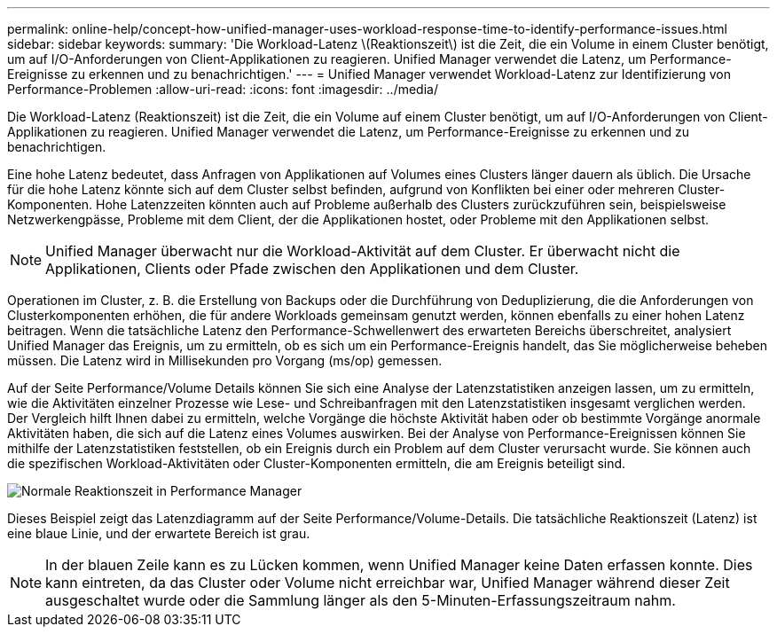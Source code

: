 ---
permalink: online-help/concept-how-unified-manager-uses-workload-response-time-to-identify-performance-issues.html 
sidebar: sidebar 
keywords:  
summary: 'Die Workload-Latenz \(Reaktionszeit\) ist die Zeit, die ein Volume in einem Cluster benötigt, um auf I/O-Anforderungen von Client-Applikationen zu reagieren. Unified Manager verwendet die Latenz, um Performance-Ereignisse zu erkennen und zu benachrichtigen.' 
---
= Unified Manager verwendet Workload-Latenz zur Identifizierung von Performance-Problemen
:allow-uri-read: 
:icons: font
:imagesdir: ../media/


[role="lead"]
Die Workload-Latenz (Reaktionszeit) ist die Zeit, die ein Volume auf einem Cluster benötigt, um auf I/O-Anforderungen von Client-Applikationen zu reagieren. Unified Manager verwendet die Latenz, um Performance-Ereignisse zu erkennen und zu benachrichtigen.

Eine hohe Latenz bedeutet, dass Anfragen von Applikationen auf Volumes eines Clusters länger dauern als üblich. Die Ursache für die hohe Latenz könnte sich auf dem Cluster selbst befinden, aufgrund von Konflikten bei einer oder mehreren Cluster-Komponenten. Hohe Latenzzeiten könnten auch auf Probleme außerhalb des Clusters zurückzuführen sein, beispielsweise Netzwerkengpässe, Probleme mit dem Client, der die Applikationen hostet, oder Probleme mit den Applikationen selbst.

[NOTE]
====
Unified Manager überwacht nur die Workload-Aktivität auf dem Cluster. Er überwacht nicht die Applikationen, Clients oder Pfade zwischen den Applikationen und dem Cluster.

====
Operationen im Cluster, z. B. die Erstellung von Backups oder die Durchführung von Deduplizierung, die die Anforderungen von Clusterkomponenten erhöhen, die für andere Workloads gemeinsam genutzt werden, können ebenfalls zu einer hohen Latenz beitragen. Wenn die tatsächliche Latenz den Performance-Schwellenwert des erwarteten Bereichs überschreitet, analysiert Unified Manager das Ereignis, um zu ermitteln, ob es sich um ein Performance-Ereignis handelt, das Sie möglicherweise beheben müssen. Die Latenz wird in Millisekunden pro Vorgang (ms/op) gemessen.

Auf der Seite Performance/Volume Details können Sie sich eine Analyse der Latenzstatistiken anzeigen lassen, um zu ermitteln, wie die Aktivitäten einzelner Prozesse wie Lese- und Schreibanfragen mit den Latenzstatistiken insgesamt verglichen werden. Der Vergleich hilft Ihnen dabei zu ermitteln, welche Vorgänge die höchste Aktivität haben oder ob bestimmte Vorgänge anormale Aktivitäten haben, die sich auf die Latenz eines Volumes auswirken. Bei der Analyse von Performance-Ereignissen können Sie mithilfe der Latenzstatistiken feststellen, ob ein Ereignis durch ein Problem auf dem Cluster verursacht wurde. Sie können auch die spezifischen Workload-Aktivitäten oder Cluster-Komponenten ermitteln, die am Ereignis beteiligt sind.

image::../media/opm-expected-range-and-rt-jpg.gif[Normale Reaktionszeit in Performance Manager]

Dieses Beispiel zeigt das Latenzdiagramm auf der Seite Performance/Volume-Details. Die tatsächliche Reaktionszeit (Latenz) ist eine blaue Linie, und der erwartete Bereich ist grau.

[NOTE]
====
In der blauen Zeile kann es zu Lücken kommen, wenn Unified Manager keine Daten erfassen konnte. Dies kann eintreten, da das Cluster oder Volume nicht erreichbar war, Unified Manager während dieser Zeit ausgeschaltet wurde oder die Sammlung länger als den 5-Minuten-Erfassungszeitraum nahm.

====